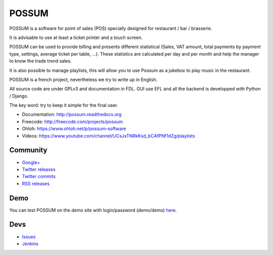 POSSUM
======

.. image:: http://www.ohloh.net/p/711589/widgets/project_thin_badge.gif
    :target: https://www.ohloh.net/p/possum-software
    :alt: Users
    :scale: 100%

.. image:: https://readthedocs.org/projects/possum/badge/?version=latest
    :alt: Doc Status
    :target: https://readthedocs.org/builds/possum/
    :scale: 100%

.. image:: https://coveralls.io/repos/sbonnegent/possum/badge.png
    :target: https://coveralls.io/r/sbonnegent/possum
    :alt: Coverage
    :scale: 100%

.. image:: http://jenkins.possum-software.org/job/possum-dev/badge/icon
    :target: http://jenkins.possum-software.org/job/possum-dev/
    :alt: Build Status
    :scale: 100%


POSSUM is a software for point of sales (POS) specially designed for restaurant / bar / brasserie.

It is advisable to use at least a ticket printer and a touch screen.

POSSUM can be used to provide billing and presents different statistical (Sales, VAT amount, total payments by payment type, settings, average ticket per table, ...). These statistics are calculated per day and per month and help the manager to know the trade trend sales.

It is also possible to manage playlists, this will allow you to use Possum as a jukebox to play music in the restaurant.

POSSUM is a french project, nevertheless we try to write up in English.

All source code are under GPLv3 and documentation in FDL. GUI use EFL and all the backend is developped with Python / Django.

The key word: try to keep it simple for the final user.


* Documentation:     http://possum.readthedocs.org
* Freecode:          http://freecode.com/projects/possum
* Ohloh:             https://www.ohloh.net/p/possum-software
* Videos:            https://www.youtube.com/channel/UCsJxTNRkKsd_bCAfPNf1dZg/playlists

Community
---------

* `Google+ <https://plus.google.com/113982636103042531268/posts>`_
* `Twitter releases <https://twitter.com/possum_software>`_
* `Twitter commits <https://twitter.com/possum_commits>`_
* `RSS releases <http://freecode.com/projects/possum/releases.atom>`_

Demo
----

You can test POSSUM on the demo site with login/password (demo/demo) 
`here <https://demo.possum-software.org>`_.

Devs
----

* `Issues <https://github.com/possum-software/possum/issues>`_
* `Jenkins <http://jenkins.possum-software.org/view/Tous/>`_

